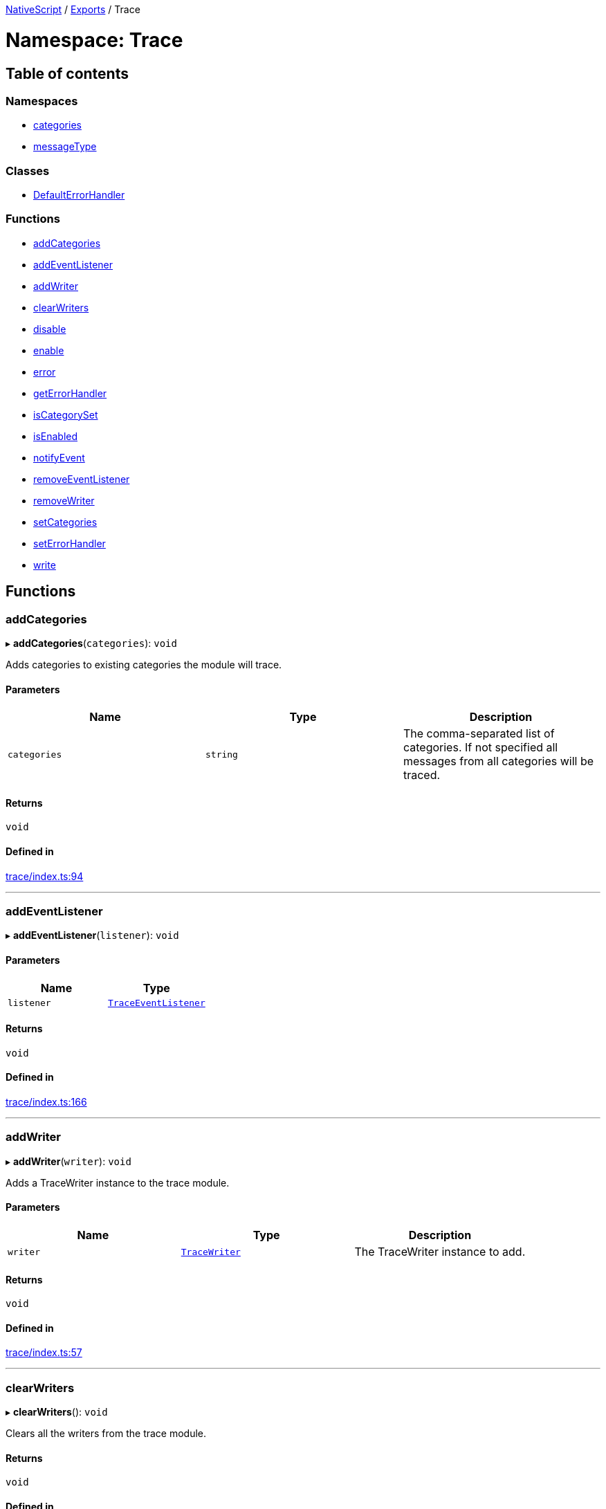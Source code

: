

xref:../README.adoc[NativeScript] / xref:../modules.adoc[Exports] / Trace

= Namespace: Trace

== Table of contents

=== Namespaces

* xref:Trace.categories.adoc[categories]
* xref:Trace.messageType.adoc[messageType]

=== Classes

* xref:../classes/Trace.DefaultErrorHandler.adoc[DefaultErrorHandler]

=== Functions

* link:Trace.md#addcategories[addCategories]
* link:Trace.md#addeventlistener[addEventListener]
* link:Trace.md#addwriter[addWriter]
* link:Trace.md#clearwriters[clearWriters]
* link:Trace.md#disable[disable]
* link:Trace.md#enable[enable]
* link:Trace.md#error[error]
* link:Trace.md#geterrorhandler[getErrorHandler]
* link:Trace.md#iscategoryset[isCategorySet]
* link:Trace.md#isenabled[isEnabled]
* link:Trace.md#notifyevent[notifyEvent]
* link:Trace.md#removeeventlistener[removeEventListener]
* link:Trace.md#removewriter[removeWriter]
* link:Trace.md#setcategories[setCategories]
* link:Trace.md#seterrorhandler[setErrorHandler]
* link:Trace.md#write[write]

== Functions

[#addcategories]
=== addCategories

▸ *addCategories*(`categories`): `void`

Adds categories to existing categories the module will trace.

==== Parameters

|===
| Name | Type | Description

| `categories`
| `string`
| The comma-separated list of categories.
If not specified all messages from all categories will be traced.
|===

==== Returns

`void`

==== Defined in

https://github.com/NativeScript/NativeScript/blob/02d4834bd/packages/core/trace/index.ts#L94[trace/index.ts:94]

'''

[#addeventlistener]
=== addEventListener

▸ *addEventListener*(`listener`): `void`

==== Parameters

|===
| Name | Type

| `listener`
| xref:../interfaces/TraceEventListener.adoc[`TraceEventListener`]
|===

==== Returns

`void`

==== Defined in

https://github.com/NativeScript/NativeScript/blob/02d4834bd/packages/core/trace/index.ts#L166[trace/index.ts:166]

'''

[#addwriter]
=== addWriter

▸ *addWriter*(`writer`): `void`

Adds a TraceWriter instance to the trace module.

==== Parameters

|===
| Name | Type | Description

| `writer`
| xref:../interfaces/TraceWriter.adoc[`TraceWriter`]
| The TraceWriter instance to add.
|===

==== Returns

`void`

==== Defined in

https://github.com/NativeScript/NativeScript/blob/02d4834bd/packages/core/trace/index.ts#L57[trace/index.ts:57]

'''

[#clearwriters]
=== clearWriters

▸ *clearWriters*(): `void`

Clears all the writers from the trace module.

==== Returns

`void`

==== Defined in

https://github.com/NativeScript/NativeScript/blob/02d4834bd/packages/core/trace/index.ts#L75[trace/index.ts:75]

'''

[#disable]
=== disable

▸ *disable*(): `void`

Disables the trace module.

==== Returns

`void`

==== Defined in

https://github.com/NativeScript/NativeScript/blob/02d4834bd/packages/core/trace/index.ts#L40[trace/index.ts:40]

'''

[#enable]
=== enable

▸ *enable*(): `void`

Enables the trace module.

==== Returns

`void`

==== Defined in

https://github.com/NativeScript/NativeScript/blob/02d4834bd/packages/core/trace/index.ts#L33[trace/index.ts:33]

'''

[#error]
=== error

▸ *error*(`error`): `void`

Passes an error to the registered ErrorHandler

==== Parameters

|===
| Name | Type | Description

| `error`
| `string` \| `Error`
| The error to be handled.
|===

==== Returns

`void`

==== Defined in

https://github.com/NativeScript/NativeScript/blob/02d4834bd/packages/core/trace/index.ts#L274[trace/index.ts:274]

'''

[#geterrorhandler]
=== getErrorHandler

▸ *getErrorHandler*(): xref:../interfaces/TraceErrorHandler.adoc[`TraceErrorHandler`]

==== Returns

xref:../interfaces/TraceErrorHandler.adoc[`TraceErrorHandler`]

==== Defined in

https://github.com/NativeScript/NativeScript/blob/02d4834bd/packages/core/trace/index.ts#L262[trace/index.ts:262]

'''

[#iscategoryset]
=== isCategorySet

▸ *isCategorySet*(`category`): `boolean`

Check if category is already set in trace module.

==== Parameters

|===
| Name | Type | Description

| `category`
| `string`
| The category to check.
|===

==== Returns

`boolean`

==== Defined in

https://github.com/NativeScript/NativeScript/blob/02d4834bd/packages/core/trace/index.ts#L105[trace/index.ts:105]

'''

[#isenabled]
=== isEnabled

▸ *isEnabled*(): `boolean`

A function that returns whether the tracer is enabled and there is a point in writing messages.
Check this to avoid writing complex string templates.
Send error messages even if tracing is disabled.

==== Returns

`boolean`

==== Defined in

https://github.com/NativeScript/NativeScript/blob/02d4834bd/packages/core/trace/index.ts#L49[trace/index.ts:49]

'''

[#notifyevent]
=== notifyEvent

▸ *notifyEvent*(`object`, `name`, `data?`): `void`

Notifies all the attached listeners for an event that has occurred in the sender object.

==== Parameters

|===
| Name | Type | Description

| `object`
| `Object`
| The Object instance that raised the event.

| `name`
| `string`
| The name of the raised event.

| `data?`
| `any`
| An optional parameter that passes the data associated with the event.
|===

==== Returns

`void`

==== Defined in

https://github.com/NativeScript/NativeScript/blob/02d4834bd/packages/core/trace/index.ts#L145[trace/index.ts:145]

'''

[#removeeventlistener]
=== removeEventListener

▸ *removeEventListener*(`listener`): `void`

==== Parameters

|===
| Name | Type

| `listener`
| xref:../interfaces/TraceEventListener.adoc[`TraceEventListener`]
|===

==== Returns

`void`

==== Defined in

https://github.com/NativeScript/NativeScript/blob/02d4834bd/packages/core/trace/index.ts#L170[trace/index.ts:170]

'''

[#removewriter]
=== removeWriter

▸ *removeWriter*(`writer`): `void`

Removes a TraceWriter instance from the trace module.

==== Parameters

|===
| Name | Type | Description

| `writer`
| xref:../interfaces/TraceWriter.adoc[`TraceWriter`]
| The TraceWriter instance to remove.
|===

==== Returns

`void`

==== Defined in

https://github.com/NativeScript/NativeScript/blob/02d4834bd/packages/core/trace/index.ts#L65[trace/index.ts:65]

'''

[#setcategories]
=== setCategories

▸ *setCategories*(`categories`): `void`

Sets the categories the module will trace.

==== Parameters

|===
| Name | Type | Description

| `categories`
| `string`
| The comma-separated list of categories.
If not specified all messages from all categories will be traced.
|===

==== Returns

`void`

==== Defined in

https://github.com/NativeScript/NativeScript/blob/02d4834bd/packages/core/trace/index.ts#L85[trace/index.ts:85]

'''

[#seterrorhandler]
=== setErrorHandler

▸ *setErrorHandler*(`handler`): `void`

==== Parameters

|===
| Name | Type

| `handler`
| xref:../interfaces/TraceErrorHandler.adoc[`TraceErrorHandler`]
|===

==== Returns

`void`

==== Defined in

https://github.com/NativeScript/NativeScript/blob/02d4834bd/packages/core/trace/index.ts#L266[trace/index.ts:266]

'''

[#write]
=== write

▸ *write*(`message`, `category`, `type?`): `void`

Writes a message using the available writers.

==== Parameters

|===
| Name | Type | Description

| `message`
| `any`
| The message to be written.

| `category`
| `string`
| The category of the message.

| `type?`
| `number`
| Optional, the type of the message - info, warning, error.
|===

==== Returns

`void`

==== Defined in

https://github.com/NativeScript/NativeScript/blob/02d4834bd/packages/core/trace/index.ts#L115[trace/index.ts:115]
